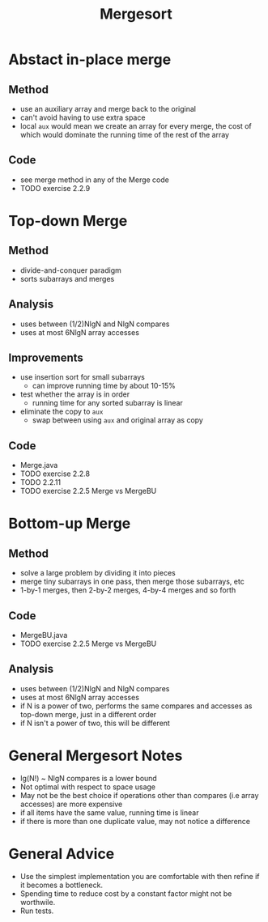 #+STARTUP: content
#+STARTUP: indent

#+TITLE: Mergesort

* Abstact in-place merge
** Method
- use an auxiliary array and merge back to the original
- can't avoid having to use extra space
- local ~aux~ would mean we create an array for every merge, the cost of which would dominate the running time of the rest of the array
** Code
- see merge method in any of the Merge code
- TODO exercise 2.2.9

* Top-down Merge
** Method
- divide-and-conquer paradigm
- sorts subarrays and merges
** Analysis
- uses between (1/2)NlgN and NlgN compares
- uses at most 6NlgN array accesses
** Improvements
- use insertion sort for small subarrays
  - can improve running time by about 10-15%
- test whether the array is in order
  - running time for any sorted subarray is linear
- eliminate the copy to ~aux~
  - swap between using ~aux~ and original array as copy
** Code
- Merge.java
- TODO exercise 2.2.8
- TODO 2.2.11
- TODO exercise 2.2.5 Merge vs MergeBU

* Bottom-up Merge
** Method
- solve a large problem by dividing it into pieces
- merge tiny subarrays in one pass, then merge those subarrays, etc
- 1-by-1 merges, then 2-by-2 merges, 4-by-4 merges and so forth
** Code
- MergeBU.java
- TODO exercise 2.2.5 Merge vs MergeBU
** Analysis
- uses between (1/2)NlgN and NlgN compares
- uses at most 6NlgN array accesses
- if N is a power of two, performs the same compares and accesses as top-down merge, just in a different order
- if N isn't a power of two, this will be different

* General Mergesort Notes
- lg(N!) ~ NlgN compares is a lower bound
- Not optimal with respect to space usage
- May not be the best choice if operations other than compares (i.e array accesses) are more expensive
- if all items have the same value, running time is linear
- if there is more than one duplicate value, may not notice a difference

* General Advice
- Use the simplest implementation you are comfortable with then refine if it becomes a bottleneck. 
- Spending time to reduce cost by a constant factor might not be worthwile.
- Run tests.

